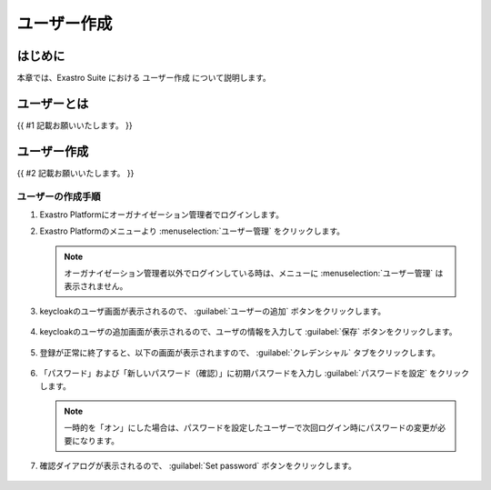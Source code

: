 ===================================
ユーザー作成
===================================

はじめに
========

| 本章では、Exastro Suite における ユーザー作成 について説明します。


ユーザーとは
========================

| {{ #1 記載お願いいたします。 }}


ユーザー作成
==========================

| {{ #2 記載お願いいたします。 }}

ユーザーの作成手順
------------------------

#. | Exastro Platformにオーガナイゼーション管理者でログインします。


#. | Exastro Platformのメニューより :menuselection:`ユーザー管理` をクリックします。

   .. image:: ./user/image1.png
      :width: 2.22054in
      :height: 1.90683in

   .. note:: | オーガナイゼーション管理者以外でログインしている時は、メニューに :menuselection:`ユーザー管理` は表示されません。

#. | keycloakのユーザ画面が表示されるので、 :guilabel:`ユーザーの追加` ボタンをクリックします。

   .. figure:: ./user/image2.png
      :width: 8.22054in
      :height: 1.90683in
      :align: center

#. | keycloakのユーザの追加画面が表示されるので、ユーザの情報を入力して :guilabel:`保存` ボタンをクリックします。

   .. figure:: ./user/image3.png
      :width: 8.22054in
      :height: 1.90683in
      :align: center


#. | 登録が正常に終了すると、以下の画面が表示されますので、 :guilabel:`クレデンシャル` タブをクリックします。

   .. figure:: ./user/image4.png
      :width: 8.22054in
      :height: 1.90683in
      :align: center


#. | 「パスワード」および「新しいパスワード（確認）」に初期パスワードを入力し :guilabel:`パスワードを設定` をクリックします。

   .. figure:: ./user/image5.png
      :width: 8.22054in
      :height: 1.90683in
      :align: center

   .. note:: | 一時的を「オン」にした場合は、パスワードを設定したユーザーで次回ログイン時にパスワードの変更が必要になります。

#. | 確認ダイアログが表示されるので、 :guilabel:`Set password` ボタンをクリックします。

   .. figure:: ./user/image6.png
      :width: 8.22054in
      :height: 1.90683in
      :align: center
